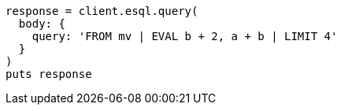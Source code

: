 [source, ruby]
----
response = client.esql.query(
  body: {
    query: 'FROM mv | EVAL b + 2, a + b | LIMIT 4'
  }
)
puts response
----
